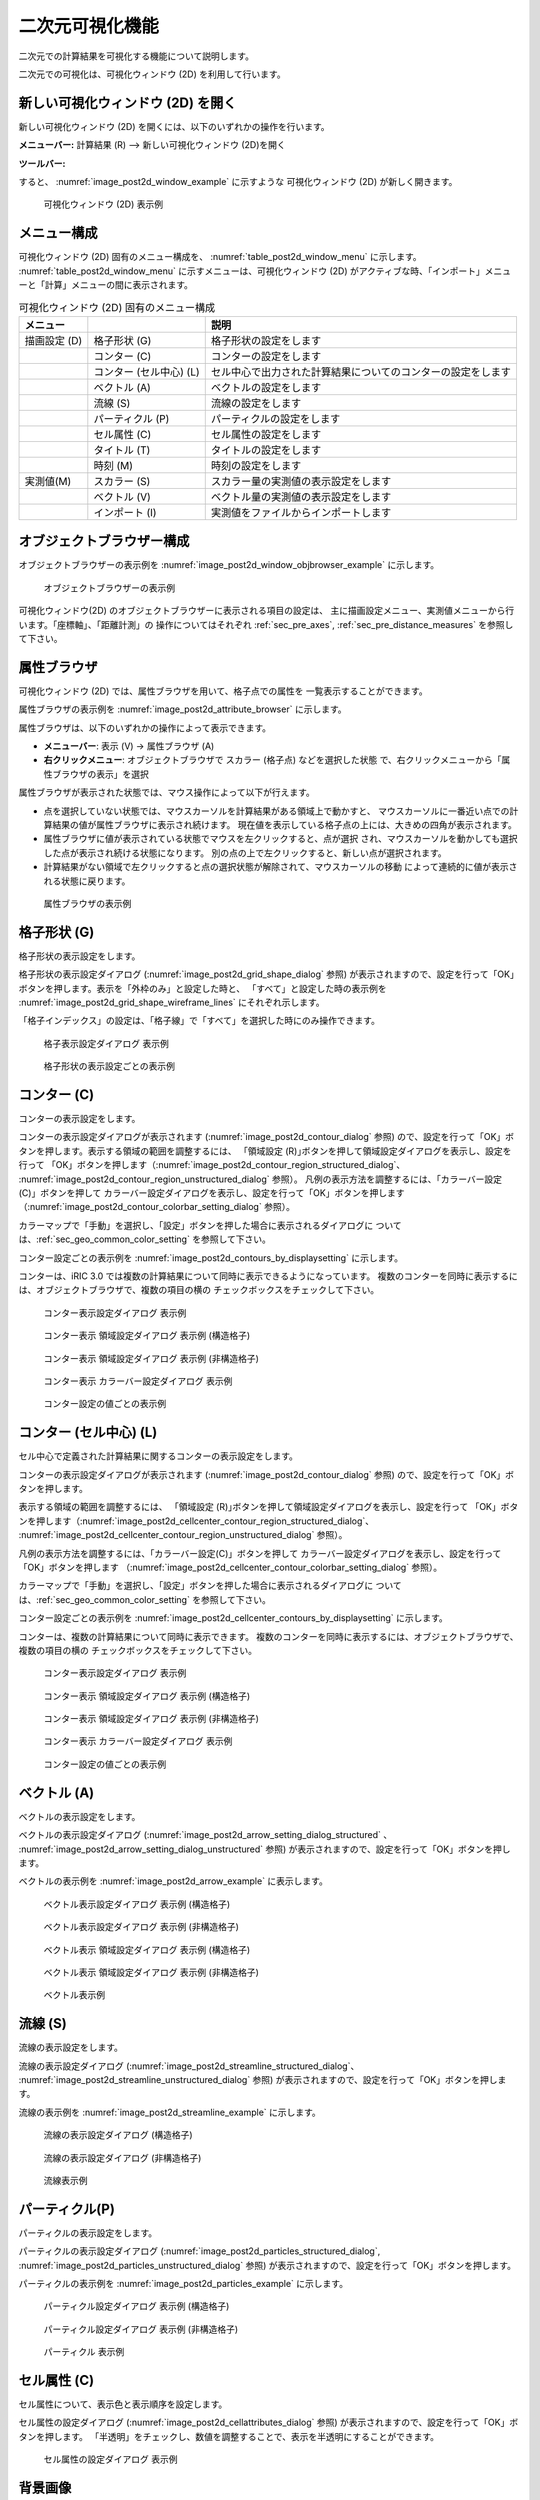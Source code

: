 .. _sec_2d_vis_func:

二次元可視化機能
============================

二次元での計算結果を可視化する機能について説明します。

二次元での可視化は、可視化ウィンドウ (2D) を利用して行います。

新しい可視化ウィンドウ (2D) を開く
-------------------------------------

.. |post2d-window-icon| image:: images/post2d-window-icon.png

新しい可視化ウィンドウ (2D) を開くには、以下のいずれかの操作を行います。

**メニューバー:** 計算結果 (R) --> 新しい可視化ウィンドウ (2D)を開く

**ツールバー:** |post2d-window-icon|

すると、 :numref:`image_post2d_window_example` に示すような
可視化ウィンドウ (2D) が新しく開きます。

.. _image_post2d_window_example:

.. figure:: images/post2d_window_example.png
   :width: 380pt

   可視化ウィンドウ (2D) 表示例

メニュー構成
----------------------


可視化ウィンドウ (2D) 固有のメニュー構成を、 :numref:`table_post2d_window_menu`
に示します。 :numref:`table_post2d_window_menu`
に示すメニューは、可視化ウィンドウ (2D)
がアクティブな時、「インポート」メニューと「計算」メニューの間に表示されます。

.. _table_post2d_window_menu:

.. list-table:: 可視化ウィンドウ (2D) 固有のメニュー構成
   :header-rows: 1

   * - メニュー
     -
     - 説明
   * - 描画設定 (D)
     - 格子形状 (G)
     - 格子形状の設定をします
   * -
     - コンター (C)
     - コンターの設定をします
   * -
     - コンター (セル中心) (L)
     - セル中心で出力された計算結果についてのコンターの設定をします
   * -
     - ベクトル (A)
     - ベクトルの設定をします
   * -
     - 流線 (S)
     - 流線の設定をします
   * -
     - パーティクル (P)
     - パーティクルの設定をします
   * -
     - セル属性 (C)
     - セル属性の設定をします
   * -
     - タイトル (T)
     - タイトルの設定をします
   * -
     - 時刻 (M)
     - 時刻の設定をします
   * - 実測値(M)
     - スカラー (S)
     - スカラー量の実測値の表示設定をします
   * -
     - ベクトル (V)
     - ベクトル量の実測値の表示設定をします
   * -
     - インポート (I)
     - 実測値をファイルからインポートします

オブジェクトブラウザー構成
------------------------------


オブジェクトブラウザーの表示例を :numref:`image_post2d_window_objbrowser_example`
に示します。

.. _image_post2d_window_objbrowser_example:

.. figure:: images/post2d_window_objbrowser_example.png
   :width: 160pt

   オブジェクトブラウザーの表示例

可視化ウィンドウ(2D) のオブジェクトブラウザーに表示される項目の設定は、
主に描画設定メニュー、実測値メニューから行います。「座標軸」、「距離計測」の
操作についてはそれぞれ :ref:`sec_pre_axes`,
:ref:`sec_pre_distance_measures` を参照して下さい。

属性ブラウザ
-----------------------------

可視化ウィンドウ (2D) では、属性ブラウザを用いて、格子点での属性を
一覧表示することができます。

属性ブラウザの表示例を :numref:`image_post2d_attribute_browser`
に示します。

属性ブラウザは、以下のいずれかの操作によって表示できます。

* **メニューバー**: 表示 (V) -> 属性ブラウザ (A)
* **右クリックメニュー**: オブジェクトブラウザで スカラー (格子点) などを選択した状態
  で、右クリックメニューから「属性ブラウザの表示」を選択

属性ブラウザが表示された状態では、マウス操作によって以下が行えます。

* 点を選択していない状態では、マウスカーソルを計算結果がある領域上で動かすと、
  マウスカーソルに一番近い点での計算結果の値が属性ブラウザに表示され続けます。
  現在値を表示している格子点の上には、大きめの四角が表示されます。

* 属性ブラウザに値が表示されている状態でマウスを左クリックすると、点が選択
  され、マウスカーソルを動かしても選択した点が表示され続ける状態になります。
  別の点の上で左クリックすると、新しい点が選択されます。

* 計算結果がない領域で左クリックすると点の選択状態が解除されて、マウスカーソルの移動
  によって連続的に値が表示される状態に戻ります。

.. _image_post2d_attribute_browser:

.. figure:: images/post2d_attribute_browser.png
   :width: 200pt

   属性ブラウザの表示例

格子形状 (G)
------------------

格子形状の表示設定をします。

格子形状の表示設定ダイアログ (:numref:`image_post2d_grid_shape_dialog` 参照)
が表示されますので、設定を行って「OK」ボタンを押します。表示を「外枠のみ」と設定した時と、
「すべて」と設定した時の表示例を
:numref:`image_post2d_grid_shape_wireframe_lines` にそれぞれ示します。

「格子インデックス」の設定は、「格子線」で「すべて」を選択した時にのみ操作できます。

.. _image_post2d_grid_shape_dialog:

.. figure:: images/post2d_grid_shape_dialog.png
   :width: 100pt

   格子表示設定ダイアログ 表示例

.. _image_post2d_grid_shape_wireframe_lines:

.. figure:: images/post2d_grid_shape_wireframe_lines.png
   :width: 380pt

   格子形状の表示設定ごとの表示例

コンター (C)
---------------

コンターの表示設定をします。

コンターの表示設定ダイアログが表示されます (:numref:`image_post2d_contour_dialog` 参照)
ので、設定を行って「OK」ボタンを押します。表示する領域の範囲を調整するには、
「領域設定 (R)｣ボタンを押して領域設定ダイアログを表示し、設定を行って
「OK」ボタンを押します（:numref:`image_post2d_contour_region_structured_dialog`、
:numref:`image_post2d_contour_region_unstructured_dialog` 参照）。
凡例の表示方法を調整するには、「カラーバー設定(C)」ボタンを押して
カラーバー設定ダイアログを表示し、設定を行って「OK」ボタンを押します
（:numref:`image_post2d_contour_colorbar_setting_dialog` 参照）。

カラーマップで「手動」を選択し、「設定」ボタンを押した場合に表示されるダイアログに
ついては、:ref:`sec_geo_common_color_setting` を参照して下さい。

コンター設定ごとの表示例を :numref:`image_post2d_contours_by_displaysetting`
に示します。

コンターは、iRIC 3.0 では複数の計算結果について同時に表示できるようになっています。
複数のコンターを同時に表示するには、オブジェクトブラウザで、複数の項目の横の
チェックボックスをチェックして下さい。

.. _image_post2d_contour_dialog:

.. figure:: images/post2d_contour_dialog.png
   :width: 240pt

   コンター表示設定ダイアログ 表示例

.. _image_post2d_contour_region_structured_dialog:

.. figure:: images/post2d_contour_region_structured_dialog.png
   :width: 140pt

   コンター表示 領域設定ダイアログ 表示例 (構造格子)

.. _image_post2d_contour_region_unstructured_dialog:

.. figure:: images/post2d_contour_region_unstructured_dialog.png
   :width: 120pt

   コンター表示 領域設定ダイアログ 表示例 (非構造格子)

.. _image_post2d_contour_colorbar_setting_dialog:

.. figure:: images/post2d_contour_colorbar_setting_dialog.png
   :width: 150pt

   コンター表示 カラーバー設定ダイアログ 表示例

.. _image_post2d_contours_by_displaysetting:

.. figure:: images/post2d_contours_by_displaysetting.png
   :width: 420pt

   コンター設定の値ごとの表示例

コンター (セル中心) (L)
-----------------------

セル中心で定義された計算結果に関するコンターの表示設定をします。

コンターの表示設定ダイアログが表示されます (:numref:`image_post2d_contour_dialog` 参照)
ので、設定を行って「OK」ボタンを押します。

表示する領域の範囲を調整するには、
「領域設定 (R)｣ボタンを押して領域設定ダイアログを表示し、設定を行って
「OK」ボタンを押します（:numref:`image_post2d_cellcenter_contour_region_structured_dialog`、
:numref:`image_post2d_cellcenter_contour_region_unstructured_dialog` 参照）。

凡例の表示方法を調整するには、「カラーバー設定(C)」ボタンを押して
カラーバー設定ダイアログを表示し、設定を行って「OK」ボタンを押します
（:numref:`image_post2d_cellcenter_contour_colorbar_setting_dialog` 参照）。

カラーマップで「手動」を選択し、「設定」ボタンを押した場合に表示されるダイアログに
ついては、:ref:`sec_geo_common_color_setting` を参照して下さい。

コンター設定ごとの表示例を :numref:`image_post2d_cellcenter_contours_by_displaysetting`
に示します。

コンターは、複数の計算結果について同時に表示できます。
複数のコンターを同時に表示するには、オブジェクトブラウザで、複数の項目の横の
チェックボックスをチェックして下さい。

.. _image_post2d_cellcenter_contour_dialog:

.. figure:: images/post2d_cellcenter_contour_dialog.png
   :width: 250pt

   コンター表示設定ダイアログ 表示例

.. _image_post2d_cellcenter_contour_region_structured_dialog:

.. figure:: images/post2d_contour_region_structured_dialog.png
   :width: 150pt

   コンター表示 領域設定ダイアログ 表示例 (構造格子)

.. _image_post2d_cellcenter_contour_region_unstructured_dialog:

.. figure:: images/post2d_contour_region_unstructured_dialog.png
   :width: 130pt

   コンター表示 領域設定ダイアログ 表示例 (非構造格子)

.. _image_post2d_cellcenter_contour_colorbar_setting_dialog:

.. figure:: images/post2d_contour_colorbar_setting_dialog.png
   :width: 160pt

   コンター表示 カラーバー設定ダイアログ 表示例

.. _image_post2d_cellcenter_contours_by_displaysetting:

.. figure:: images/post2d_cellcenter_contours_by_displaysetting.png
   :width: 400pt

   コンター設定の値ごとの表示例

ベクトル (A)
-------------

ベクトルの表示設定をします。

ベクトルの表示設定ダイアログ (:numref:`image_post2d_arrow_setting_dialog_structured`
、 :numref:`image_post2d_arrow_setting_dialog_unstructured` 参照)
が表示されますので、設定を行って「OK」ボタンを押します。

ベクトルの表示例を :numref:`image_post2d_arrow_example` に表示します。

.. _image_post2d_arrow_setting_dialog_structured:

.. figure:: images/post2d_arrow_setting_dialog_structured.png
   :width: 200pt

   ベクトル表示設定ダイアログ 表示例 (構造格子)

.. _image_post2d_arrow_setting_dialog_unstructured:

.. figure:: images/post2d_arrow_setting_dialog_unstructured.png
   :width: 200pt

   ベクトル表示設定ダイアログ 表示例 (非構造格子)

.. _image_post2d_arrow_region_structured_dialog:

.. figure:: images/post2d_arrow_region_structured_dialog.png
   :width: 150pt

   ベクトル表示 領域設定ダイアログ 表示例 (構造格子)

.. _image_post2d_arrow_region_unstructured_dialog:

.. figure:: images/post2d_arrow_region_unstructured_dialog.png
   :width: 140pt

   ベクトル表示 領域設定ダイアログ 表示例 (非構造格子)

.. _image_post2d_arrow_example:

.. figure:: images/post2d_arrow_example.png
   :width: 240pt

   ベクトル表示例

流線 (S)
------------------

流線の表示設定をします。

流線の表示設定ダイアログ (:numref:`image_post2d_streamline_structured_dialog`、
:numref:`image_post2d_streamline_unstructured_dialog` 参照)
が表示されますので、設定を行って「OK」ボタンを押します。

流線の表示例を :numref:`image_post2d_streamline_example` に示します。

.. _image_post2d_streamline_structured_dialog:

.. figure:: images/post2d_streamline_structured_dialog.png
   :width: 260pt

   流線の表示設定ダイアログ (構造格子)

.. _image_post2d_streamline_unstructured_dialog:

.. figure:: images/post2d_streamline_unstructured_dialog.png
   :width: 260pt

   流線の表示設定ダイアログ (非構造格子)

.. _image_post2d_streamline_example:

.. figure:: images/post2d_streamline_example.png
   :width: 320pt

   流線表示例

パーティクル(P)
------------------

パーティクルの表示設定をします。

パーティクルの表示設定ダイアログ (:numref:`image_post2d_particles_structured_dialog`,
:numref:`image_post2d_particles_unstructured_dialog` 参照)
が表示されますので、設定を行って「OK」ボタンを押します。

パーティクルの表示例を :numref:`image_post2d_particles_example` に示します。

.. _image_post2d_particles_structured_dialog:

.. figure:: images/post2d_particles_structured_dialog.png
   :width: 230pt

   パーティクル設定ダイアログ 表示例 (構造格子)

.. _image_post2d_particles_unstructured_dialog:

.. figure:: images/post2d_particles_unstructured_dialog.png
   :width: 240pt

   パーティクル設定ダイアログ 表示例 (非構造格子)

.. _image_post2d_particles_example:

.. figure:: images/post2d_particles_example.png
   :width: 230pt

   パーティクル 表示例

セル属性 (C)
-----------------------

セル属性について、表示色と表示順序を設定します。

セル属性の設定ダイアログ (:numref:`image_post2d_cellattributes_dialog` 参照)
が表示されますので、設定を行って「OK」ボタンを押します。
「半透明」をチェックし、数値を調整することで、表示を半透明にすることができます。

.. _image_post2d_cellattributes_dialog:

.. figure:: images/post2d_cellattributes_dialog.png
   :width: 230pt

   セル属性の設定ダイアログ 表示例

背景画像
--------

背景画像を表示します。

この機能は、プリプロセッサに実装されている機能と同じです。
詳細は :ref:`sec_pre_bg_image_data` を参照して下さい。

背景画像 (インターネット)
--------------------------

インターネットから取得した背景画像を表示します。

この機能は、プリプロセッサに実装されている機能と同じです。
詳細は :ref:`sec_pre_ob_bg_internet` を参照して下さい。

タイトル (T)
--------------

タイトルの表示設定をします。

タイトルの表示設定ダイアログ (:numref:`image_post2d_title_setting_dialog` 参照)
が表示されますので、設定を行って「OK」ボタンを押します。

.. _image_post2d_title_setting_dialog:

.. figure:: images/post2d_title_setting_dialog.png
   :width: 200pt

   タイトルの表示設定ダイアログ 表示例

時刻 (M)
------------

時刻の表示設定をします。

時刻の表示設定ダイアログ (:numref:`image_post2d_time_setting_dialog` 参照)
が表示されますので、設定を行って「OK」ボタンを押します。

.. _image_post2d_time_setting_dialog:

.. figure:: images/post2d_time_setting_dialog.png
   :width: 100pt

   時刻の表示設定ダイアログ 表示例

実測値 (M)
-------------

可視化ウィンドウ (2D)
で利用できる実測値の関連機能は、プリプロセッサで利用できる機能と同じです。
:ref:`sec_pre_measured_data` を参照してください。
